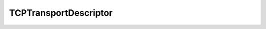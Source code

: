 .. _api_tcp_transport_descriptor:

TCPTransportDescriptor
----------------------

.. doxygenstruct:: eprosima::fastdds::rtps::TCPTransportDescriptor
    :project: FastDDS
    :members:
